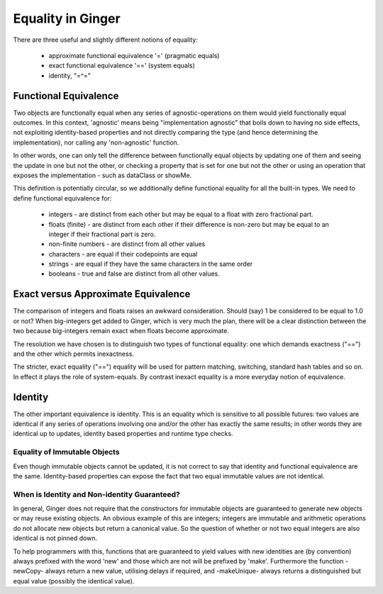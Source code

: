 Equality in Ginger
==================
There are three useful and slightly different notions of equality: 

  * approximate functional equivalence '=' (pragmatic equals)
  * exact functional equivalence '==' (system equals)
  * identity, "=^="

Functional Equivalence
----------------------
Two objects are functionally equal when any series of agnostic-operations on them would yield functionally equal outcomes. In this context, 'agnostic' means being "implementation agnostic" that boils down to having no side effects, not exploiting identity-based properties and not directly comparing the type (and hence determining the implementation), nor calling any 'non-agnostic' function.

In other words, one can only tell the difference between functionally equal objects by updating one of them and seeing the update in one but not the other, or checking a property that is set for one but not the other or using an operation that exposes the implementation - such as dataClass or showMe.

This definition is potentially circular, so we additionally define functional equality for all the built-in types. We need to define functional equivalence for:

  * integers - are distinct from each other but may be equal to a float with zero fractional part.
  * floats (finite) - are distinct from each other if their difference is non-zero but may be equal to an integer if their fractional part is zero.
  * non-finite numbers - are distinct from all other values
  * characters - are equal if their codepoints are equal
  * strings - are equal if they have the same characters in the same order
  * booleans - true and false are distinct from all other values.

Exact versus Approximate Equivalence
------------------------------------
The comparison of integers and floats raises an awkward consideration. Should (say) 1 be considered to be equal to 1.0 or not? When big-integers get added to Ginger, which is very much the plan, there will be a clear distinction between the two because big-integers remain exact when floats become approximate.

The resolution we have chosen is to distinguish two types of functional equality: one which demands exactness ("==") and the other which permits inexactness. 

The stricter, exact equality ("==") equality will be used for pattern matching, switching, standard hash tables and so on. In effect it plays the role of system-equals. By contrast inexact equality is a more everyday notion of equivalence.

Identity
--------
The other important equivalence is identity. This is an equality which is sensitive to all possible futures: two values are identical if any series of operations involving one and/or the other has exactly the same results; in other words they are identical up to updates, identity based properties and runtime type checks.

Equality of Immutable Objects
~~~~~~~~~~~~~~~~~~~~~~~~~~~~~
Even though immutable objects cannot be updated, it is not correct to say that identity and functional equivalence are the same. Identity-based properties can expose the fact that two equal immutable values are not identical.


When is Identity and Non-identity Guaranteed?
~~~~~~~~~~~~~~~~~~~~~~~~~~~~~~~~~~~~~~~~~~~~~
In general, Ginger does not require that the constructors for immutable objects are guaranteed to generate new objects or may reuse existing objects. An obvious example of this are integers; integers are immutable and arithmetic operations do not allocate new objects but return a canonical value. So the question of whether or not two equal integers are also identical is not pinned down.

To help programmers with this, functions that are guaranteed to yield values with new identities are (by convention) always prefixed with the word 'new' and those which are not will be prefixed by 'make'. Furthermore the function -newCopy- always return a new value, utilising delays if required, and -makeUnique- always returns a distinguished but equal value (possibly the identical value).